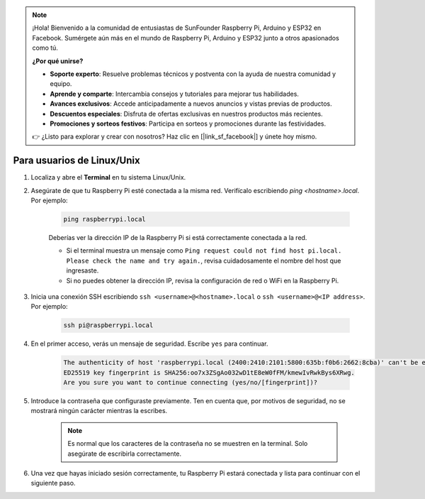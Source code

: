 .. note::

    ¡Hola! Bienvenido a la comunidad de entusiastas de SunFounder Raspberry Pi, Arduino y ESP32 en Facebook. Sumérgete aún más en el mundo de Raspberry Pi, Arduino y ESP32 junto a otros apasionados como tú.

    **¿Por qué unirse?**

    - **Soporte experto**: Resuelve problemas técnicos y postventa con la ayuda de nuestra comunidad y equipo.
    - **Aprende y comparte**: Intercambia consejos y tutoriales para mejorar tus habilidades.
    - **Avances exclusivos**: Accede anticipadamente a nuevos anuncios y vistas previas de productos.
    - **Descuentos especiales**: Disfruta de ofertas exclusivas en nuestros productos más recientes.
    - **Promociones y sorteos festivos**: Participa en sorteos y promociones durante las festividades.

    👉 ¿Listo para explorar y crear con nosotros? Haz clic en [|link_sf_facebook|] y únete hoy mismo.

Para usuarios de Linux/Unix
=============================

#. Localiza y abre el **Terminal** en tu sistema Linux/Unix.

#. Asegúrate de que tu Raspberry Pi esté conectada a la misma red. Verifícalo escribiendo `ping <hostname>.local`. Por ejemplo:

    .. code-block::

        ping raspberrypi.local

    Deberías ver la dirección IP de la Raspberry Pi si está correctamente conectada a la red.

    * Si el terminal muestra un mensaje como ``Ping request could not find host pi.local. Please check the name and try again.``, revisa cuidadosamente el nombre del host que ingresaste.
    * Si no puedes obtener la dirección IP, revisa la configuración de red o WiFi en la Raspberry Pi.

#. Inicia una conexión SSH escribiendo ``ssh <username>@<hostname>.local`` o ``ssh <username>@<IP address>``. Por ejemplo:

    .. code-block::

        ssh pi@raspberrypi.local

#. En el primer acceso, verás un mensaje de seguridad. Escribe ``yes`` para continuar.

    .. code-block::

        The authenticity of host 'raspberrypi.local (2400:2410:2101:5800:635b:f0b6:2662:8cba)' can't be established.
        ED25519 key fingerprint is SHA256:oo7x3ZSgAo032wD1tE8eW0fFM/kmewIvRwkBys6XRwg.
        Are you sure you want to continue connecting (yes/no/[fingerprint])?

#. Introduce la contraseña que configuraste previamente. Ten en cuenta que, por motivos de seguridad, no se mostrará ningún carácter mientras la escribes.

    .. note::
        Es normal que los caracteres de la contraseña no se muestren en la terminal. Solo asegúrate de escribirla correctamente.

#. Una vez que hayas iniciado sesión correctamente, tu Raspberry Pi estará conectada y lista para continuar con el siguiente paso.
